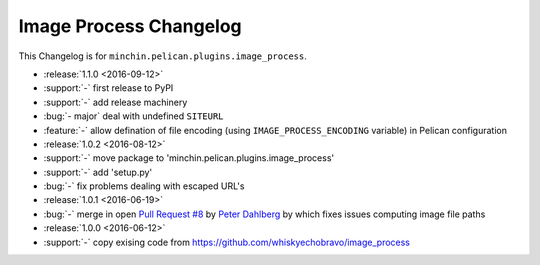 Image Process Changelog
=======================

This Changelog is for ``minchin.pelican.plugins.image_process``.

- :release:`1.1.0 <2016-09-12>`
- :support:`-` first release to PyPI
- :support:`-` add release machinery
- :bug:`- major` deal with undefined ``SITEURL``
- :feature:`-` allow defination of file encoding (using
  ``IMAGE_PROCESS_ENCODING`` variable) in Pelican configuration
- :release:`1.0.2 <2016-08-12>`
- :support:`-` move package to 'minchin.pelican.plugins.image_process'
- :support:`-` add 'setup.py'
- :bug:`-` fix problems dealing with escaped URL's
- :release:`1.0.1 <2016-06-19>`
- :bug:`-` merge in open `Pull Request #8
  <https://github.com/whiskyechobravo/image_process/pull/8>`_ by
  `Peter Dahlberg <https://github.com/catdog2>`_ by which fixes issues
  computing image file paths
- :release:`1.0.0 <2016-06-12>`
- :support:`-` copy exising code from
  https://github.com/whiskyechobravo/image_process
